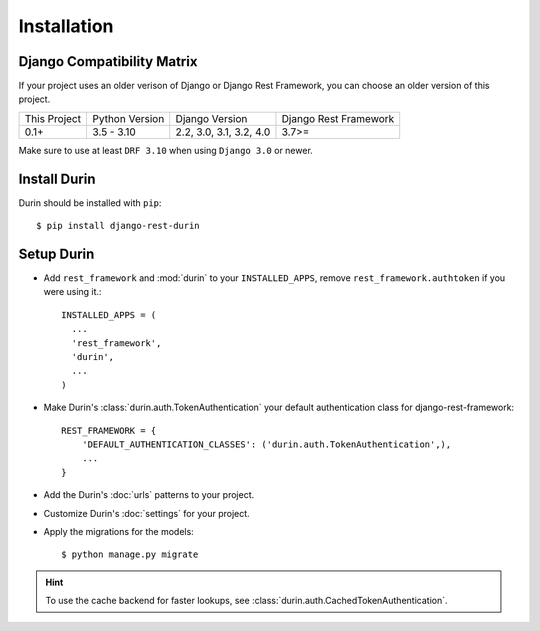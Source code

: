 Installation
================

Django Compatibility Matrix
--------------------------------
If your project uses an older verison of Django or Django Rest Framework, you can choose an older version of this project.

+--------------+----------------+--------------------------+----------------------+
| This Project | Python Version | Django Version           | Django Rest Framework|
+--------------+----------------+--------------------------+----------------------+
| 0.1+         | 3.5 - 3.10     | 2.2, 3.0, 3.1, 3.2, 4.0  | 3.7>=                |
+--------------+----------------+--------------------------+----------------------+


Make sure to use at least ``DRF 3.10`` when using ``Django 3.0`` or newer.

Install Durin
--------------

Durin should be installed with ``pip``:

.. parsed-literal::
    $ pip install django-rest-durin


Setup Durin
--------------

- Add ``rest_framework`` and :mod:`durin` to your ``INSTALLED_APPS``, remove 
  ``rest_framework.authtoken`` if you were using it.::

    INSTALLED_APPS = (
      ...
      'rest_framework',
      'durin',
      ...
    )

- Make Durin's :class:`durin.auth.TokenAuthentication` your default authentication class
  for django-rest-framework::

    REST_FRAMEWORK = {
        'DEFAULT_AUTHENTICATION_CLASSES': ('durin.auth.TokenAuthentication',),
        ...
    }

- Add the Durin's :doc:`urls` patterns to your project.

- Customize Durin's :doc:`settings` for your project.

- Apply the migrations for the models:

  .. parsed-literal::
      $ python manage.py migrate


.. Hint:: To use the cache backend for faster lookups, see :class:`durin.auth.CachedTokenAuthentication`.